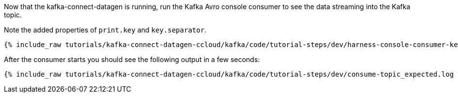 Now that the kafka-connect-datagen is running, run the Kafka Avro console consumer to see the data streaming into the Kafka topic.

Note the added properties of `print.key` and `key.separator`.

+++++
<pre class="snippet"><code class="shell">{% include_raw tutorials/kafka-connect-datagen-ccloud/kafka/code/tutorial-steps/dev/harness-console-consumer-keys.sh %}</code></pre>
+++++

After the consumer starts you should see the following output in a few seconds:

+++++
<pre class="snippet"><code class="shell">{% include_raw tutorials/kafka-connect-datagen-ccloud/kafka/code/tutorial-steps/dev/consume-topic_expected.log %}</code></pre>
+++++
